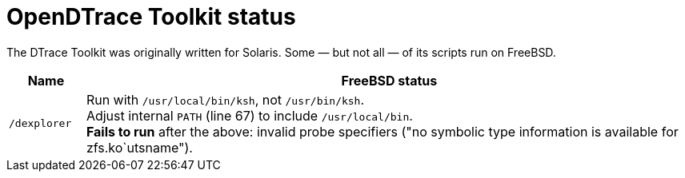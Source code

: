 = OpenDTrace Toolkit status

The DTrace Toolkit was originally written for Solaris.
Some &mdash; but not all &mdash; of its scripts run on FreeBSD.


[cols="1,8",options="header"]
|===
| Name | FreeBSD status

| `/dexplorer`
|
Run with `/usr/local/bin/ksh`, not `/usr/bin/ksh`. +
Adjust internal `PATH` (line 67) to include `/usr/local/bin`. +
**Fails to run** after the above: invalid probe specifiers ("no symbolic type information is available for zfs.ko`utsname").

|===
